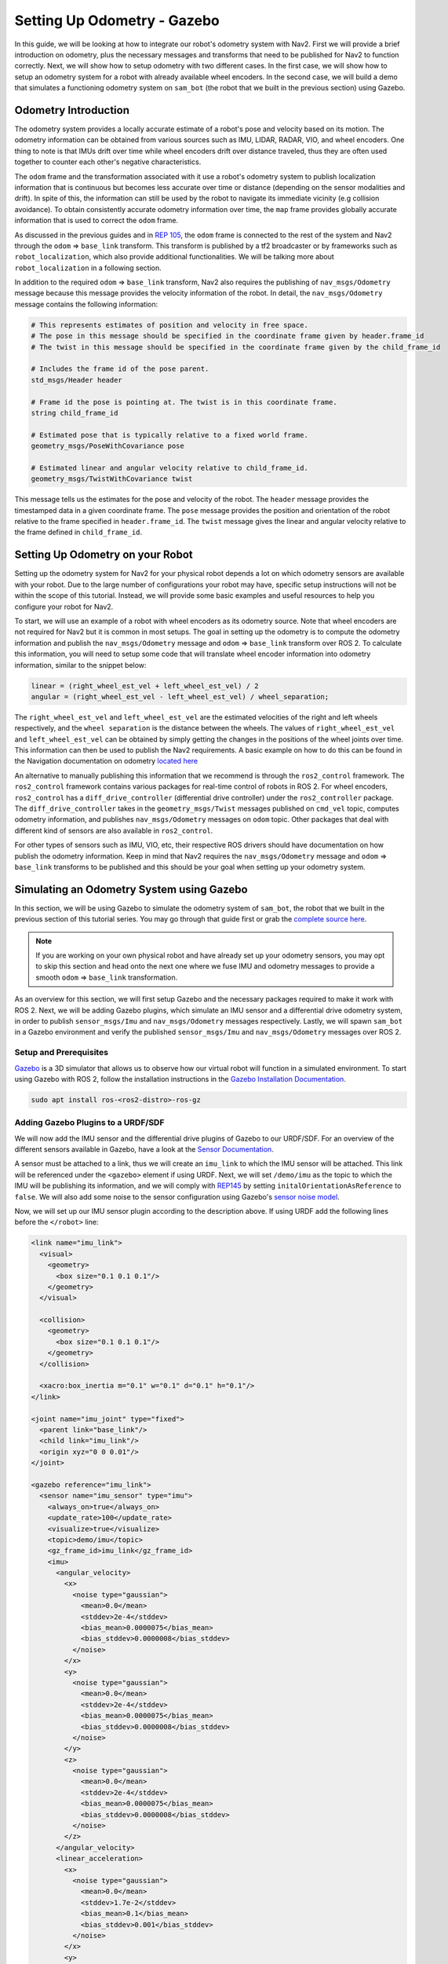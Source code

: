 .. _setup_odom_gz:

Setting Up Odometry - Gazebo
############################

In this guide, we will be looking at how to integrate our robot's odometry system with Nav2.
First we will provide a brief introduction on odometry, plus the necessary messages and transforms that need to be published for Nav2 to function correctly.
Next, we will show how to setup odometry with two different cases.
In the first case, we will show how to setup an odometry system for a robot with already available wheel encoders.
In the second case, we will build a demo that simulates a functioning odometry system on ``sam_bot`` (the robot that we built in the previous section) using Gazebo.

.. seealso::
  The complete source code in this tutorial can be found in `navigation2_tutorials <https://github.com/ros-navigation/navigation2_tutorials/tree/rolling/sam_bot_description>`_ repository under the ``sam_bot_description`` package. Note that the repository contains the full code after accomplishing all the tutorials in this guide.

Odometry Introduction
*********************

The odometry system provides a locally accurate estimate of a robot's pose and velocity based on its motion. The odometry information can be obtained from various sources such as IMU, LIDAR, RADAR, VIO, and wheel encoders. One thing to note is that IMUs drift over time while wheel encoders drift over distance traveled, thus they are often used together to counter each other's negative characteristics.

The ``odom`` frame and the transformation associated with it use a robot's odometry system to publish localization information that is continuous but becomes less accurate over time or distance (depending on the sensor modalities and drift). In spite of this, the information can still be used by the robot to navigate its immediate vicinity (e.g collision avoidance). To obtain consistently accurate odometry information over time, the ``map`` frame provides globally accurate information that is used to correct the ``odom`` frame.

As discussed in the previous guides and in `REP 105 <https://www.ros.org/reps/rep-0105.html>`_, the ``odom`` frame is connected to the rest of the system and Nav2 through the ``odom`` => ``base_link`` transform. This transform is published by a tf2 broadcaster or by frameworks such as ``robot_localization``, which also provide additional functionalities. We will be talking more about ``robot_localization`` in a following section.

In addition to the required ``odom`` => ``base_link`` transform, Nav2 also requires the publishing of ``nav_msgs/Odometry`` message because this message provides the velocity information of the robot. In detail, the ``nav_msgs/Odometry`` message contains the following information:

.. code-block:: shell

  # This represents estimates of position and velocity in free space.
  # The pose in this message should be specified in the coordinate frame given by header.frame_id
  # The twist in this message should be specified in the coordinate frame given by the child_frame_id

  # Includes the frame id of the pose parent.
  std_msgs/Header header

  # Frame id the pose is pointing at. The twist is in this coordinate frame.
  string child_frame_id

  # Estimated pose that is typically relative to a fixed world frame.
  geometry_msgs/PoseWithCovariance pose

  # Estimated linear and angular velocity relative to child_frame_id.
  geometry_msgs/TwistWithCovariance twist

This message tells us the estimates for the pose and velocity of the robot. The ``header`` message provides the timestamped data in a given coordinate frame. The ``pose`` message provides the position and orientation of the robot relative to the frame specified in ``header.frame_id``. The ``twist`` message gives the linear and angular velocity relative to the frame defined in ``child_frame_id``.


Setting Up Odometry on your Robot
*********************************

Setting up the odometry system for Nav2 for your physical robot depends a lot on which odometry sensors are available with your robot. Due to the large number of configurations your robot may have, specific setup instructions will not be within the scope of this tutorial. Instead, we will provide some basic examples and useful resources to help you configure your robot for Nav2.

To start, we will use an example of a robot with wheel encoders as its odometry source. Note that wheel encoders are not required for Nav2 but it is common in most setups. The goal in setting up the odometry is to compute the odometry information and publish the ``nav_msgs/Odometry`` message and ``odom`` => ``base_link`` transform over ROS 2. To calculate this information, you will need to setup some code that will translate wheel encoder information into odometry information, similar to the snippet below:

.. code-block:: shell

  linear = (right_wheel_est_vel + left_wheel_est_vel) / 2
  angular = (right_wheel_est_vel - left_wheel_est_vel) / wheel_separation;

The ``right_wheel_est_vel`` and ``left_wheel_est_vel`` are the estimated velocities of the right and left wheels respectively, and the ``wheel separation`` is the distance between the wheels. The values of ``right_wheel_est_vel`` and ``left_wheel_est_vel`` can be obtained by simply getting the changes in the positions of the wheel joints over time. This information can then be used to publish the Nav2 requirements. A basic example on how to do this can be found in the Navigation documentation on odometry `located here <http://wiki.ros.org/navigation/Tutorials/RobotSetup/Odom/>`_

An alternative to manually publishing this information that we recommend is through the ``ros2_control`` framework. The ``ros2_control`` framework contains various packages for real-time control of robots in ROS 2. For wheel encoders, ``ros2_control`` has a ``diff_drive_controller`` (differential drive controller) under the ``ros2_controller`` package. The ``diff_drive_controller`` takes in the ``geometry_msgs/Twist`` messages published on ``cmd_vel`` topic, computes odometry information, and publishes ``nav_msgs/Odometry`` messages on ``odom`` topic. Other packages that deal with different kind of sensors are also available in ``ros2_control``.

.. seealso::
  For more information, see the `ros2_control documentation <https://control.ros.org/>`_ and the `Github repository of diff_drive_controller <https://github.com/ros-controls/ros2_controllers/tree/master/diff_drive_controller/>`_.

For other types of sensors such as IMU, VIO, etc, their respective ROS drivers should have documentation on how publish the odometry information. Keep in mind that Nav2 requires the ``nav_msgs/Odometry`` message and ``odom`` => ``base_link`` transforms to be published and this should be your goal when setting up your odometry system.

Simulating an Odometry System using Gazebo
******************************************

In this section, we will be using Gazebo to simulate the odometry system of ``sam_bot``, the robot that we built in the previous section of this tutorial series. You may go through that guide first or grab the `complete source here  <https://github.com/ros-navigation/navigation2_tutorials/tree/rolling/sam_bot_description/>`_.

.. note:: If you are working on your own physical robot and have already set up your odometry sensors, you may opt to skip this section and head onto the next one where we fuse IMU and odometry messages to provide a smooth ``odom`` => ``base_link`` transformation.

As an overview for this section, we will first setup Gazebo and the necessary packages required to make it work with ROS 2. Next, we will be adding Gazebo plugins, which simulate an IMU sensor and a differential drive odometry system, in order to publish ``sensor_msgs/Imu`` and ``nav_msgs/Odometry`` messages respectively. Lastly, we will spawn ``sam_bot`` in a Gazebo environment and verify the published ``sensor_msgs/Imu`` and ``nav_msgs/Odometry`` messages over ROS 2.

Setup and Prerequisites
=======================

`Gazebo <http://gazebosim.org/>`_ is a 3D simulator that allows us to observe how our virtual robot will function in a simulated environment. To start using Gazebo with ROS 2, follow the installation instructions in the `Gazebo Installation Documentation <https://gazebosim.org/docs/latest/ros_installation/>`_.

.. code-block:: shell

  sudo apt install ros-<ros2-distro>-ros-gz

Adding Gazebo Plugins to a URDF/SDF
===================================

We will now add the IMU sensor and the differential drive plugins of Gazebo to our URDF/SDF. For an overview of the different sensors available in Gazebo, have a look at the `Sensor Documentation <https://gazebosim.org/docs/latest/sensors>`_.

A sensor must be attached to a link, thus we will create an ``imu_link`` to which the IMU sensor will be attached. This link will be referenced under the ``<gazebo>`` element if using URDF. Next, we will set ``/demo/imu`` as the topic to which the IMU will be publishing its information, and we will comply with `REP145 <https://www.ros.org/reps/rep-0145.html>`_ by setting ``initalOrientationAsReference`` to ``false``. We will also add some noise to the sensor configuration using Gazebo's `sensor noise model <https://classic.gazebosim.org/tutorials?tut=sensor_noise>`_.

Now, we will set up our IMU sensor plugin according to the description above.
If using URDF add the following lines before the ``</robot>`` line:

.. code-block:: xml

  <link name="imu_link">
    <visual>
      <geometry>
        <box size="0.1 0.1 0.1"/>
      </geometry>
    </visual>

    <collision>
      <geometry>
        <box size="0.1 0.1 0.1"/>
      </geometry>
    </collision>

    <xacro:box_inertia m="0.1" w="0.1" d="0.1" h="0.1"/>
  </link>

  <joint name="imu_joint" type="fixed">
    <parent link="base_link"/>
    <child link="imu_link"/>
    <origin xyz="0 0 0.01"/>
  </joint>

  <gazebo reference="imu_link">
    <sensor name="imu_sensor" type="imu">
      <always_on>true</always_on>
      <update_rate>100</update_rate>
      <visualize>true</visualize>
      <topic>demo/imu</topic>
      <gz_frame_id>imu_link</gz_frame_id>
      <imu>
        <angular_velocity>
          <x>
            <noise type="gaussian">
              <mean>0.0</mean>
              <stddev>2e-4</stddev>
              <bias_mean>0.0000075</bias_mean>
              <bias_stddev>0.0000008</bias_stddev>
            </noise>
          </x>
          <y>
            <noise type="gaussian">
              <mean>0.0</mean>
              <stddev>2e-4</stddev>
              <bias_mean>0.0000075</bias_mean>
              <bias_stddev>0.0000008</bias_stddev>
            </noise>
          </y>
          <z>
            <noise type="gaussian">
              <mean>0.0</mean>
              <stddev>2e-4</stddev>
              <bias_mean>0.0000075</bias_mean>
              <bias_stddev>0.0000008</bias_stddev>
            </noise>
          </z>
        </angular_velocity>
        <linear_acceleration>
          <x>
            <noise type="gaussian">
              <mean>0.0</mean>
              <stddev>1.7e-2</stddev>
              <bias_mean>0.1</bias_mean>
              <bias_stddev>0.001</bias_stddev>
            </noise>
          </x>
          <y>
            <noise type="gaussian">
              <mean>0.0</mean>
              <stddev>1.7e-2</stddev>
              <bias_mean>0.1</bias_mean>
              <bias_stddev>0.001</bias_stddev>
            </noise>
          </y>
          <z>
            <noise type="gaussian">
              <mean>0.0</mean>
              <stddev>1.7e-2</stddev>
              <bias_mean>0.1</bias_mean>
              <bias_stddev>0.001</bias_stddev>
            </noise>
          </z>
        </linear_acceleration>
      </imu>
    </sensor>
  </gazebo>

If using SDF add the following lines before the ``</model>`` line:

.. code-block:: xml

    <joint name='imu_joint' type='fixed'>
      <parent>base_link</parent>
      <child>imu_link</child>
      <pose relative_to="base_link">0.0 0.0 0.01 0 0 0</pose>
    </joint>

    <link name='imu_link'>
      <pose relative_to="imu_joint"/>
      <visual name="imu_link_visual">
        <geometry>
          <box><size>
            0.1 0.1 0.1
          </size></box>
        </geometry>
      </visual>

      <collision name="imu_link_collision">
        <geometry>
          <box><size>
            0.1 0.1 0.1
          </size></box>
        </geometry>
      </collision>

      <xacro:box_inertia m="0.1" w="0.1" d="0.1" h="0.1"/>

      <sensor name="imu_sensor" type="imu">
        <always_on>true</always_on>
        <update_rate>100</update_rate>
        <visualize>true</visualize>
        <topic>demo/imu</topic>
        <gz_frame_id>imu_link</gz_frame_id>
        <imu>
          <angular_velocity>
            <x>
              <noise type="gaussian">
                <mean>0.0</mean>
                <stddev>2e-4</stddev>
                <bias_mean>0.0000075</bias_mean>
                <bias_stddev>0.0000008</bias_stddev>
              </noise>
            </x>
            <y>
              <noise type="gaussian">
                <mean>0.0</mean>
                <stddev>2e-4</stddev>
                <bias_mean>0.0000075</bias_mean>
                <bias_stddev>0.0000008</bias_stddev>
              </noise>
            </y>
            <z>
              <noise type="gaussian">
                <mean>0.0</mean>
                <stddev>2e-4</stddev>
                <bias_mean>0.0000075</bias_mean>
                <bias_stddev>0.0000008</bias_stddev>
              </noise>
            </z>
          </angular_velocity>
          <linear_acceleration>
            <x>
              <noise type="gaussian">
                <mean>0.0</mean>
                <stddev>1.7e-2</stddev>
                <bias_mean>0.1</bias_mean>
                <bias_stddev>0.001</bias_stddev>
              </noise>
            </x>
            <y>
              <noise type="gaussian">
                <mean>0.0</mean>
                <stddev>1.7e-2</stddev>
                <bias_mean>0.1</bias_mean>
                <bias_stddev>0.001</bias_stddev>
              </noise>
            </y>
            <z>
              <noise type="gaussian">
                <mean>0.0</mean>
                <stddev>1.7e-2</stddev>
                <bias_mean>0.1</bias_mean>
                <bias_stddev>0.001</bias_stddev>
              </noise>
            </z>
          </linear_acceleration>
        </imu>
      </sensor>
    </link>

Now, let us add the DiffDrive plugin and the JointStatePublisher plugin. We will configure the plugins such that ``nav_msgs/Odometry`` messages are published on the ``/demo/odom`` topic, ``tf2_msgs/msg/TFMessage`` messages on the ``/tf`` topic, and the ``sensor_msgs/msg/JointState`` messages for the two wheels are published on ``/joint_states``. The joints of the left and right wheels will be set to the wheel joints of ``sam_bot``.
The wheel separation and wheel radius are set according to the values of the defined values of ``wheel_ygap`` and ``wheel_radius`` respectively.

If using URDF, add the following lines after the ``</gazebo>`` tag of the IMU sensor:

.. code-block:: xml

  <gazebo>
    <plugin filename="gz-sim-diff-drive-system" name="gz::sim::systems::DiffDrive">
      <!-- wheels -->
      <left_joint>drivewhl_l_joint</left_joint>
      <right_joint>drivewhl_r_joint</right_joint>

      <!-- kinematics -->
      <wheel_separation>0.4</wheel_separation>
      <wheel_radius>${wheel_radius}</wheel_radius>

      <!-- limits -->
      <max_linear_acceleration>0.1</max_linear_acceleration>

      <!-- input -->
      <topic>/demo/cmd_vel</topic>

      <!-- output -->
      <odom_topic>/demo/odom</odom_topic>
      <tf_topic>/tf</tf_topic>

      <frame_id>odom</frame_id>
      <child_frame_id>base_link</child_frame_id>
    </plugin>

    <plugin
      filename="gz-sim-joint-state-publisher-system"
      name="gz::sim::systems::JointStatePublisher">
      <topic>joint_states</topic>
    </plugin>
  </gazebo>

If using SDF, add the following lines after the ``</link>`` tag of the IMU sensor:

.. code-block:: xml

    <plugin filename="gz-sim-diff-drive-system" name="gz::sim::systems::DiffDrive">
      <!-- wheels -->
      <left_joint>drivewhl_l_joint</left_joint>
      <right_joint>drivewhl_r_joint</right_joint>

      <!-- kinematics -->
      <wheel_separation>0.4</wheel_separation>
      <wheel_radius>${wheel_radius}</wheel_radius>

      <!-- limits -->
      <max_linear_acceleration>0.1</max_linear_acceleration>

      <!-- input -->
      <topic>/demo/cmd_vel</topic>

      <!-- output -->
      <odom_topic>/demo/odom</odom_topic>
      <tf_topic>/tf</tf_topic>

      <frame_id>odom</frame_id>
      <child_frame_id>base_link</child_frame_id>
    </plugin>

    <plugin
      filename="gz-sim-joint-state-publisher-system"
      name="gz::sim::systems::JointStatePublisher">
      <topic>joint_states</topic>
    </plugin>

Also set the friction of the caster wheel to near zero. This is to keep things simple.

If using URDF, add the following:

.. code-block:: xml

  <gazebo reference="front_caster">
    <collision>
      <surface><friction><ode>
        <mu>0.001</mu>
        <mu2>0.001</mu2>
      </ode></friction></surface>
    </collision>
  </gazebo>

If using SDF, modify the caster link as shown below:

.. code-block:: xml

    <link name="front_caster">
      <pose relative_to="caster_joint"/>

      <visual name="front_caster_visual">
        <geometry>
          <sphere>
            <radius>${(wheel_radius+wheel_zoff-(base_height/2))}</radius>
          </sphere>
        </geometry>
        <material>
          <ambient>0 1 1 1</ambient>
          <diffuse>0 1 1 1</diffuse>
        </material>
      </visual>

      <collision name="front_caster_collision">
        <geometry>
          <sphere>
            <radius>${(wheel_radius+wheel_zoff-(base_height/2))}</radius>
          </sphere>
        </geometry>
        <surface><friction><ode>
          <mu>0.001</mu>
          <mu2>0.001</mu2>
        </ode></friction></surface>
      </collision>

      <xacro:sphere_inertia m="0.5" r="${(wheel_radius+wheel_zoff-(base_height/2))}"/>
    </link>

Creating ROS<->Gazebo Bridge
============================

There is a bridge included in the ``ros_gz_bridge`` package which allows us to translate Gazebo topics into ROS topics and vice-versa. We need to launch the bridge with a configuration which tells it about what topics we want to bridge.

Now, create a file named ``bridge_config.yaml`` in the ``config`` directory of your package and add the following lines to it to define what topics we want to bridge between ROS and Gazebo:

.. code-block:: yaml

  ---
  - ros_topic_name: "/clock"
    gz_topic_name: "/clock"
    ros_type_name: "rosgraph_msgs/msg/Clock"
    gz_type_name: "gz.msgs.Clock"
    direction: GZ_TO_ROS

  - ros_topic_name: "/demo/imu"
    gz_topic_name: "/demo/imu"
    ros_type_name: "sensor_msgs/msg/Imu"
    gz_type_name: "gz.msgs.IMU"
    direction: GZ_TO_ROS

  # Topic published by DiffDrive plugin
  - ros_topic_name: "/demo/odom"
    gz_topic_name: "/demo/odom"
    ros_type_name: "nav_msgs/msg/Odometry"
    gz_type_name: "gz.msgs.Odometry"
    direction: GZ_TO_ROS

  # Topic published by JointStatePublisher plugin
  - ros_topic_name: "/joint_states"
    gz_topic_name: "/joint_states"
    ros_type_name: "sensor_msgs/msg/JointState"
    gz_type_name: "gz.msgs.Model"
    direction: GZ_TO_ROS

  # Topic subscribed to by DiffDrive plugin
  - ros_topic_name: "/demo/cmd_vel"
    gz_topic_name: "/demo/cmd_vel"
    ros_type_name: "geometry_msgs/msg/TwistStamped"
    gz_type_name: "gz.msgs.Twist"
    direction: ROS_TO_GZ

Finally, add the below variable to the launch file which we will use in the next section to tell the bridge where the config file is:

.. code-block:: python

  bridge_config_path = os.path.join(pkg_share, 'config', 'bridge_config.yaml')

Making a Gazebo world
=====================

Create a ``world`` directory in your package and add the following to a new file named ``my_world.sdf``:

.. code-block:: xml

  <sdf version='1.7'>
    <world name='my_world'>
      <physics name="1ms" type="ignored">
        <max_step_size>0.001</max_step_size>
        <real_time_factor>1.0</real_time_factor>
      </physics>
      <plugin
        filename="gz-sim-physics-system"
        name="gz::sim::systems::Physics">
      </plugin>
      <plugin
        filename="gz-sim-user-commands-system"
        name="gz::sim::systems::UserCommands">
      </plugin>
      <plugin
        filename="gz-sim-scene-broadcaster-system"
        name="gz::sim::systems::SceneBroadcaster">
      </plugin>
      <plugin filename="gz-sim-imu-system"
        name="gz::sim::systems::Imu">
      </plugin>
      <plugin
        filename="gz-sim-sensors-system"
        name="gz::sim::systems::Sensors">
        <render_engine>ogre2</render_engine>
      </plugin>
      <light name='sun' type='directional'>
        <cast_shadows>1</cast_shadows>
        <pose>0 0 10 0 -0 0</pose>
        <diffuse>0.8 0.8 0.8 1</diffuse>
        <specular>0.2 0.2 0.2 1</specular>
        <attenuation>
          <range>1000</range>
          <constant>0.9</constant>
          <linear>0.01</linear>
          <quadratic>0.001</quadratic>
        </attenuation>
        <direction>-0.5 0.1 -0.9</direction>
        <spot>
          <inner_angle>0</inner_angle>
          <outer_angle>0</outer_angle>
          <falloff>0</falloff>
        </spot>
      </light>
      <model name='ground_plane'>
        <static>1</static>
        <link name='link'>
          <collision name='collision'>
            <geometry>
              <plane>
                <normal>0 0 1</normal>
                <size>100 100</size>
              </plane>
            </geometry>
            <surface>
              <friction>
                <ode>
                  <mu>100</mu>
                  <mu2>50</mu2>
                </ode>
                <torsional>
                  <ode/>
                </torsional>
              </friction>
              <contact>
                <ode/>
              </contact>
              <bounce/>
            </surface>
            <max_contacts>10</max_contacts>
          </collision>
          <visual name='visual'>
            <cast_shadows>0</cast_shadows>
            <geometry>
              <plane>
                <normal>0 0 1</normal>
                <size>100 100</size>
              </plane>
            </geometry>
            <material>
              <script>
                <uri>file://media/materials/scripts/gazebo.material</uri>
                <name>Gazebo/Grey</name>
              </script>
            </material>
          </visual>
          <self_collide>0</self_collide>
          <enable_wind>0</enable_wind>
          <kinematic>0</kinematic>
        </link>
      </model>
      <gravity>0 0 -9.8</gravity>
      <magnetic_field>6e-06 2.3e-05 -4.2e-05</magnetic_field>
      <atmosphere type='adiabatic'/>
      <physics type='ode'>
        <max_step_size>0.001</max_step_size>
        <real_time_factor>1</real_time_factor>
        <real_time_update_rate>1000</real_time_update_rate>
      </physics>
      <scene>
        <ambient>0.4 0.4 0.4 1</ambient>
        <background>0.7 0.7 0.7 1</background>
        <shadows>1</shadows>
      </scene>
      <wind/>
      <spherical_coordinates>
        <surface_model>EARTH_WGS84</surface_model>
        <latitude_deg>0</latitude_deg>
        <longitude_deg>0</longitude_deg>
        <elevation>0</elevation>
        <heading_deg>0</heading_deg>
      </spherical_coordinates>
      <model name='unit_box'>
        <pose>1.51271 -0.181418 0.5 0 -0 0</pose>
        <link name='link'>
          <inertial>
            <mass>1</mass>
            <inertia>
              <ixx>0.166667</ixx>
              <ixy>0</ixy>
              <ixz>0</ixz>
              <iyy>0.166667</iyy>
              <iyz>0</iyz>
              <izz>0.166667</izz>
            </inertia>
            <pose>0 0 0 0 -0 0</pose>
          </inertial>
          <collision name='collision'>
            <geometry>
              <box>
                <size>1 1 1</size>
              </box>
            </geometry>
            <max_contacts>10</max_contacts>
            <surface>
              <contact>
                <ode/>
              </contact>
              <bounce/>
              <friction>
                <torsional>
                  <ode/>
                </torsional>
                <ode/>
              </friction>
            </surface>
          </collision>
          <visual name='visual'>
            <geometry>
              <box>
                <size>1 1 1</size>
              </box>
            </geometry>
            <material>
              <script>
                <name>Gazebo/Grey</name>
                <uri>file://media/materials/scripts/gazebo.material</uri>
              </script>
            </material>
          </visual>
          <self_collide>0</self_collide>
          <enable_wind>0</enable_wind>
          <kinematic>0</kinematic>
        </link>
      </model>
      <model name='unit_sphere'>
        <pose>-1.89496 2.36764 0.5 0 -0 0</pose>
        <link name='link'>
          <inertial>
            <mass>1</mass>
            <inertia>
              <ixx>0.1</ixx>
              <ixy>0</ixy>
              <ixz>0</ixz>
              <iyy>0.1</iyy>
              <iyz>0</iyz>
              <izz>0.1</izz>
            </inertia>
            <pose>0 0 0 0 -0 0</pose>
          </inertial>
          <collision name='collision'>
            <geometry>
              <sphere>
                <radius>0.5</radius>
              </sphere>
            </geometry>
            <max_contacts>10</max_contacts>
            <surface>
              <contact>
                <ode/>
              </contact>
              <bounce/>
              <friction>
                <torsional>
                  <ode/>
                </torsional>
                <ode/>
              </friction>
            </surface>
          </collision>
          <visual name='visual'>
            <geometry>
              <sphere>
                <radius>0.5</radius>
              </sphere>
            </geometry>
            <material>
              <script>
                <name>Gazebo/Grey</name>
                <uri>file://media/materials/scripts/gazebo.material</uri>
              </script>
            </material>
          </visual>
          <self_collide>0</self_collide>
          <enable_wind>0</enable_wind>
          <kinematic>0</kinematic>
        </link>
      </model>
      <state world_name='default'>
        <sim_time>0 0</sim_time>
        <real_time>0 0</real_time>
        <wall_time>1626668720 808592627</wall_time>
        <iterations>0</iterations>
        <model name='ground_plane'>
          <pose>0 0 0 0 -0 0</pose>
          <scale>1 1 1</scale>
          <link name='link'>
            <pose>0 0 0 0 -0 0</pose>
            <velocity>0 0 0 0 -0 0</velocity>
            <acceleration>0 0 0 0 -0 0</acceleration>
            <wrench>0 0 0 0 -0 0</wrench>
          </link>
        </model>
        <model name='unit_box'>
          <pose>1.51272 -0.181418 0.499995 0 1e-05 0</pose>
          <scale>1 1 1</scale>
          <link name='link'>
            <pose>1.51272 -0.181418 0.499995 0 1e-05 0</pose>
            <velocity>0 0 0 0 -0 0</velocity>
            <acceleration>0.010615 -0.006191 -9.78231 0.012424 0.021225 1.8e-05</acceleration>
            <wrench>0.010615 -0.006191 -9.78231 0 -0 0</wrench>
          </link>
        </model>
        <model name='unit_sphere'>
          <pose>-0.725833 1.36206 0.5 0 -0 0</pose>
          <scale>1 1 1</scale>
          <link name='link'>
            <pose>-0.944955 1.09802 0.5 0 -0 0</pose>
            <velocity>0 0 0 0 -0 0</velocity>
            <acceleration>0 0 0 0 -0 0</acceleration>
            <wrench>0 0 0 0 -0 0</wrench>
          </link>
        </model>
        <light name='sun'>
          <pose>0 0 10 0 -0 0</pose>
        </light>
      </state>
      <gui fullscreen='0'>
        <camera name='user_camera'>
          <pose>3.17226 -5.10401 6.58845 0 0.739643 2.19219</pose>
          <view_controller>orbit</view_controller>
          <projection_type>perspective</projection_type>
        </camera>
      </gui>
    </world>
  </sdf>

We also have to add the ``world`` directory to our ``CMakeLists.txt`` file. Open `CmakeLists.txt <https://github.com/ros-navigation/navigation2_tutorials/blob/rolling/sam_bot_description/CMakeLists.txt>`_ and append the ``world`` directory inside the install(DIRECTORY...), as shown in the snippet below.

.. code-block:: cmake

  install(
    DIRECTORY src launch rviz config world
    DESTINATION share/${PROJECT_NAME}
  )

Launch and Build Files
======================

We will now edit our launch file to spawn ``sam_bot`` in Gazebo. Since the JointStatePublisher plugin will now publish the ``joint_states``, we can remove everything related to the joint state publisher by deleting the following lines inside the ``generate_launch_description()``:

.. code-block:: python

  joint_state_publisher_node = Node(
      package='joint_state_publisher',
      executable='joint_state_publisher',
      name='joint_state_publisher',
      parameters=[{'robot_description': Command(['xacro ', default_model_path])}],
      condition=UnlessCondition(LaunchConfiguration('gui'))
  )
  joint_state_publisher_gui_node = Node(
      package='joint_state_publisher_gui',
      executable='joint_state_publisher_gui',
      name='joint_state_publisher_gui',
      condition=IfCondition(LaunchConfiguration('gui'))
  )

Remove the following from ``return LaunchDescription([])``:

.. code-block:: python

  DeclareLaunchArgument(name='gui', default_value='True', description='Flag to enable joint_state_publisher_gui'),
  joint_state_publisher_node,
  joint_state_publisher_gui_node,

Next, open `package.xml <https://github.com/ros-navigation/navigation2_tutorials/blob/master/sam_bot_description/package.xml>`_ and delete the lines:

.. code-block:: xml

  <exec_depend>joint_state_publisher</exec_depend>
  <exec_depend>joint_state_publisher_gui</exec_depend>

To make ``robot_state_publisher`` ``use_sim_time`` change it in the following way:

.. code-block:: python

  robot_state_publisher_node = Node(
      package='robot_state_publisher',
      executable='robot_state_publisher',
      parameters=[{'robot_description': Command(['xacro ', LaunchConfiguration('model')])}, {'use_sim_time': LaunchConfiguration('use_sim_time')}]
  )

Also declare the ``use_sim_time`` argument in ``LaunchDescription([])`` by adding the below line to it:

.. code-block:: python

  DeclareLaunchArgument(name='use_sim_time', default_value='True', description='Flag to enable use_sim_time'),

To launch Gazebo and spawn ``sam_bot`` in it, add the following after the ``rviz_node`` definition ``display.launch.py``:

.. code-block:: python

  gz_server = GzServer(
      world_sdf_file=world_path,
      container_name='ros_gz_container',
      create_own_container='True',
      use_composition='True',
  )
  ros_gz_bridge = RosGzBridge(
      bridge_name='ros_gz_bridge',
      config_file=bridge_config_path,
      container_name='ros_gz_container',
      create_own_container='False',
      use_composition='True',
  )
  spawn_entity = IncludeLaunchDescription(
      PythonLaunchDescriptionSource(gz_spawn_model_launch_source),
      launch_arguments={
          'world': 'my_world',
          'topic': '/robot_description',
          'entity_name': 'sam_bot',
      }.items(),
  )

Also add the following lines to ``LaunchDescription([])``:

.. code-block:: python

  ExecuteProcess(cmd=['gz', 'sim', '-g'], output='screen'),
  gz_server,
  ros_gz_bridge,
  spawn_entity,

Finally, add the below lines to your `package.xml`:

.. code-block:: xml

  <exec_depend>ros_gz_bridge</exec_depend>
  <exec_depend>ros_gz_sim</exec_depend>

Build, Run and Verification
===========================

Let us run our package to check if the ``/demo/imu`` and ``/demo/odom`` topics are active in the system.

Navigate to the root of the project and execute the following lines:

.. code-block:: shell

  colcon build
  . install/setup.bash
  ros2 launch sam_bot_description display.launch.py

Gazebo should launch and you should see a 3D model of ``sam_bot``:

.. image:: images/gazebo_sam_bot.png
    :width: 50%
    :align: center

To see the active topics in the system, open a new terminal and execute:

.. code-block:: shell

  ros2 topic list

You should see the below topics in the list of topics:

.. code-block:: shell

  /clock
  /demo/cmd_vel
  /demo/imu
  /demo/odom
  /joint_states
  /tf

To see more information about the topics, execute:

.. code-block:: shell

  ros2 topic info /topic

Now set the fixed frame in RViz to ``odom`` and execute the below command in order to move the robot around:

.. code-block:: shell

  ros2 run teleop_twist_keyboard teleop_twist_keyboard --ros-args -p stamped:=true --remap cmd_vel:=/demo/cmd_vel

You should see the robot moving in both Gazebo and RViz.
Something to note here is that we are using ``TwistStamped`` messages here as those are now the standard in most packages for ROS2 Jazzy and newer. Some Nav2 nodes come with the ``enable_stamped_cmd_vel`` parameter which you can set to ``true``. It defaults to true for any distro newer than ROS2 Jazzy.

Conclusion
**********
In this guide, we have discussed the messages and transforms that are expected by Nav2 from the odometry system. We have seen how to set up an odometry system and how to verify the published messages.
